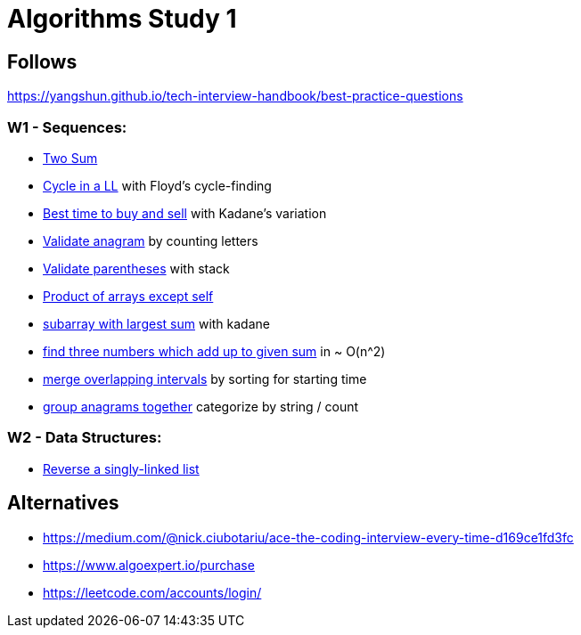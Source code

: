 = Algorithms Study 1

== Follows

https://yangshun.github.io/tech-interview-handbook/best-practice-questions

=== W1 - Sequences:

- link:src/w1/p01[Two Sum]
- link:src/w1/p02[Cycle in a LL] with Floyd's cycle-finding
- link:src/w1/p03[Best time to buy and sell] with Kadane's variation
- link:src/w1/p04[Validate anagram] by counting letters
- link:src/w1/p05[Validate parentheses] with stack
- link:src/w1/p06[Product of arrays except self]
- link:src/w1/p07[subarray with largest sum] with kadane
- link:src/w1/p08[find three numbers which add up to given sum] in ~ O(n^2)
- link:src/w1/p09[merge overlapping intervals] by sorting for starting time
- link:src/w1/p10[group anagrams together] categorize by string / count

=== W2 - Data Structures:

- link:src/w2/p01[Reverse a singly-linked list]



== Alternatives

- https://medium.com/@nick.ciubotariu/ace-the-coding-interview-every-time-d169ce1fd3fc
- https://www.algoexpert.io/purchase
- https://leetcode.com/accounts/login/